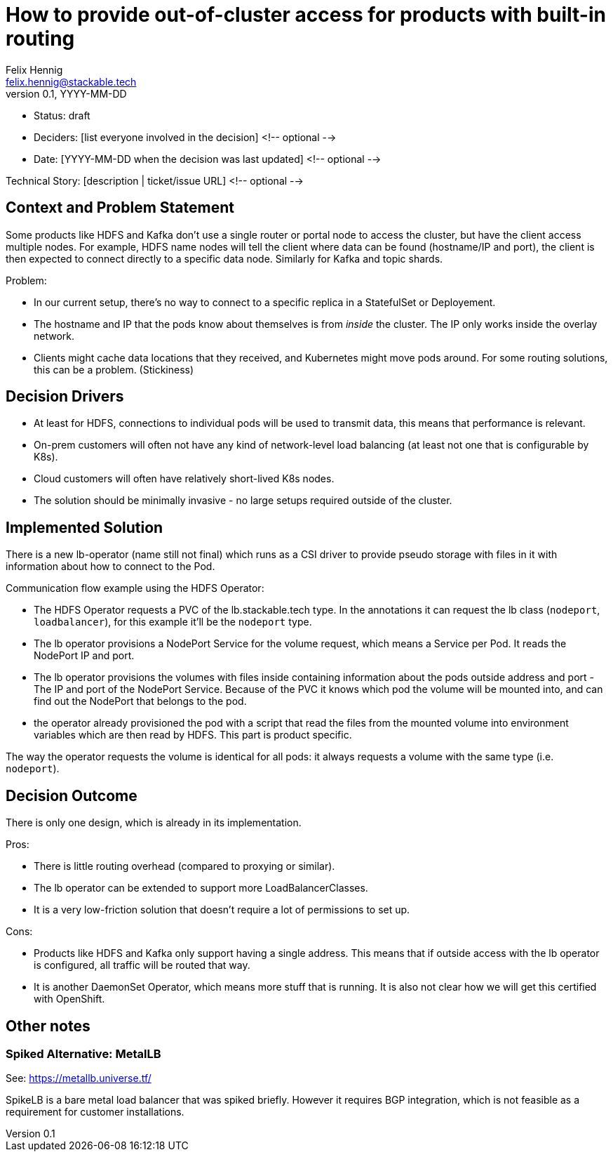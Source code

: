 = How to provide out-of-cluster access for products with built-in routing
Felix Hennig <felix.hennig@stackable.tech>
v0.1, YYYY-MM-DD
:status: draft

* Status: {status}
* Deciders: [list everyone involved in the decision] <!-- optional -->
* Date: [YYYY-MM-DD when the decision was last updated] <!-- optional -->

Technical Story: [description | ticket/issue URL] <!-- optional -->

== Context and Problem Statement
// Describe the context and problem statement, e.g., in free form using two to three sentences. You may want to articulate the problem in form of a question.

Some products like HDFS and Kafka don't use a single router or portal node to access the cluster, but have the client access multiple nodes. For example, HDFS name nodes will tell the client where data can be found (hostname/IP and port), the client is then expected to connect directly to a specific data node. Similarly for Kafka and topic shards.

Problem:

* In our current setup, there's no way to connect to a specific replica in a StatefulSet or Deployement.
* The hostname and IP that the pods know about themselves is from _inside_ the cluster. The IP only works inside the overlay network.
* Clients might cache data locations that they received, and Kubernetes might move pods around. For some routing solutions, this can be a problem. (Stickiness)

== Decision Drivers
// Which criteria are useful to evaluate solutions?

* At least for HDFS, connections to individual pods will be used to transmit data, this means that performance is relevant.
* On-prem customers will often not have any kind of network-level load balancing (at least not one that is configurable by K8s).
* Cloud customers will often have relatively short-lived K8s nodes.
* The solution should be minimally invasive - no large setups required outside of the cluster.

== Implemented Solution

There is a new lb-operator (name still not final) which runs as a CSI driver to provide pseudo storage with files in it with information about how to connect to the Pod.

Communication flow example using the HDFS Operator:

- The HDFS Operator requests a PVC of the lb.stackable.tech type. In the annotations it can request the lb class (`nodeport`, `loadbalancer`), for this example it'll be the `nodeport` type.
- The lb operator provisions a NodePort Service for the volume request, which means a Service per Pod. It reads the NodePort IP and port.
- The lb operator provisions the volumes with files inside containing information about the pods outside address and port - The IP and port of the NodePort Service. Because of the PVC it knows which pod the volume will be mounted into, and can find out the NodePort that belongs to the pod.
- the operator already provisioned the pod with a script that read the files from the mounted volume into environment variables which are then read by HDFS. This part is product specific.

The way the operator requests the volume is identical for all pods: it always requests a volume with the same type (i.e. `nodeport`).

== Decision Outcome

There is only one design, which is already in its implementation.


Pros:

* There is little routing overhead (compared to proxying or similar).
* The lb operator can be extended to support more LoadBalancerClasses.
* It is a very low-friction solution that doesn't require a lot of permissions to set up.

Cons:

* Products like HDFS and Kafka only support having a single address. This means that if outside access with the lb operator is configured, all traffic will be routed that way.
* It is another DaemonSet Operator, which means more stuff that is running. It is also not clear how we will get this certified with OpenShift.

== Other notes

=== Spiked Alternative: MetalLB
See: https://metallb.universe.tf/

SpikeLB is a bare metal load balancer that was spiked briefly. However it requires BGP integration, which is not feasible as a requirement for customer installations.
